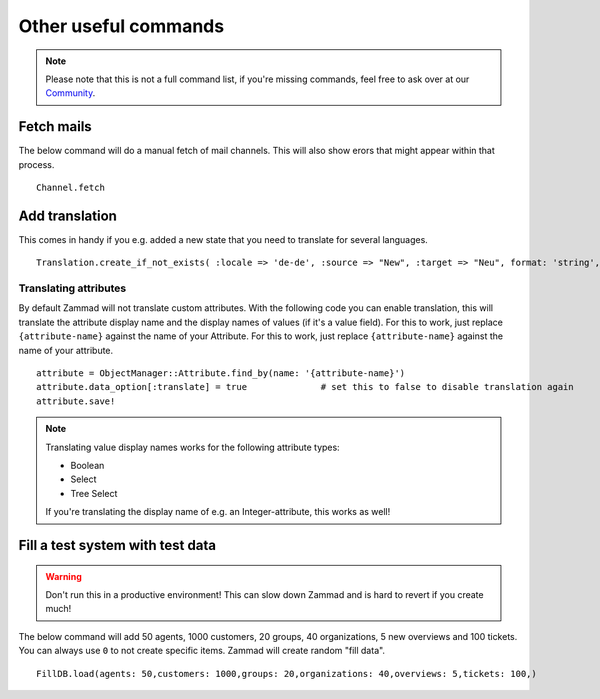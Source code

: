 Other useful commands
**********************

.. Note:: Please note that this is not a full command list, if you're missing commands, feel free to ask over at our `Community <https://community.zammad.org>`_.

Fetch mails
-----------

The below command will do a manual fetch of mail channels. This will also show erors that might appear within that process.
::

 Channel.fetch


Add translation
---------------

This comes in handy if you e.g. added a new state that you need to translate for several languages.
::

 Translation.create_if_not_exists( :locale => 'de-de', :source => "New", :target => "Neu", format: 'string', created_by_id: 1, updated_by_id: 1 )


Translating attributes
~~~~~~~~~~~~~~~~~~~~~~

By default Zammad will not translate custom attributes.
With the following code you can enable translation, this will translate the attribute display name and the display names of values (if it's a value field).
For this to work, just replace ``{attribute-name}`` against the name of your Attribute. 
For this to work, just replace ``{attribute-name}`` against the name of your attribute. 
::
  
  attribute = ObjectManager::Attribute.find_by(name: '{attribute-name}')
  attribute.data_option[:translate] = true		# set this to false to disable translation again
  attribute.save!

.. Note:: Translating value display names works for the following attribute types:
  
  * Boolean
  * Select
  * Tree Select
  
  If you're translating the display name of e.g. an Integer-attribute, this works as well!


Fill a test system with test data
---------------------------------

.. Warning:: Don't run this in a productive environment! This can slow down Zammad and is hard to revert if you create much!

The below command will add 50 agents, 1000 customers, 20 groups, 40 organizations, 5 new overviews and 100 tickets. 
You can always use ``0`` to not create specific items. Zammad will create random "fill data". 
::

 FillDB.load(agents: 50,customers: 1000,groups: 20,organizations: 40,overviews: 5,tickets: 100,)

